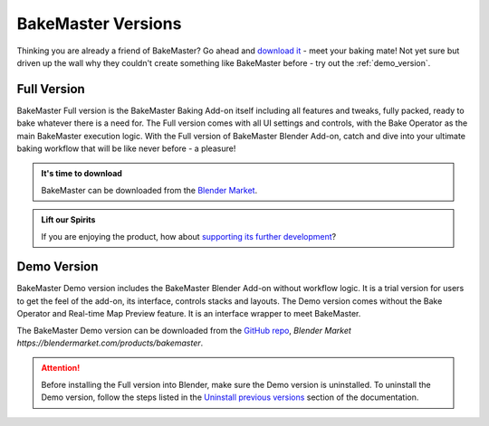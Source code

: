 ===================
BakeMaster Versions
===================

Thinking you are already a friend of BakeMaster? Go ahead and `download it <https://bakemaster-blender-addon.readthedocs.io/en/latest/start/install/install.html>`__ - meet your baking mate! Not yet sure but driven up the wall why they couldn't create something like BakeMaster before - try out the :ref:`demo_version`.

Full Version
============

BakeMaster Full version is the BakeMaster Baking Add-on itself including all features and tweaks, fully packed, ready to bake whatever there is a need for. The Full version comes with all UI settings and controls, with the Bake Operator as the main BakeMaster execution logic. With the Full version of BakeMaster Blender Add-on, catch and dive into your ultimate baking workflow that will be like never before - a pleasure!

.. admonition:: It's time to download
    :class: tip

    BakeMaster can be downloaded from the `Blender Market <https://blendermarket.com/products/bakemaster>`_.

.. admonition:: Lift our Spirits
    :class: tip

    If you are enjoying the product, how about `supporting its further development <https://paypal.me/kemplerart>`_?

.. _demo_version:

Demo Version
============

BakeMaster Demo version includes the BakeMaster Blender Add-on without workflow logic. It is a trial version for users to get the feel of the add-on, its interface, controls stacks and layouts. The Demo version comes without the Bake Operator and Real-time Map Preview feature. It is an interface wrapper to meet BakeMaster.

The BakeMaster Demo version can be downloaded from the `GitHub repo <https://github.com/KirilStrezikozin/BakeMaster-Blender-Addon>`__, `Blender Market https://blendermarket.com/products/bakemaster`.

.. attention::
    Before installing the Full version into Blender, make sure the Demo version is uninstalled. To uninstall the Demo version, follow the steps listed in the `Uninstall previous versions <https://bakemaster-blender-addon.readthedocs.io/en/latest/start/install/install.html#uninstall-previous-versions>`__ section of the documentation.